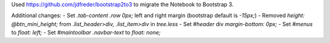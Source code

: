 Used https://github.com/jdfreder/bootstrap2to3 to migrate the Notebook to Bootstrap 3.

Additional changes:
- Set `.tab-content .row` `0px;` left and right margin (bootstrap default is `-15px;`)  
- Removed `height: @btn_mini_height;` from `.list_header>div, .list_item>div` in `tree.less`  
- Set `#header` div `margin-bottom: 0px;`
- Set `#menus` to `float: left;`
- Set `#maintoolbar .navbar-text` to `float: none;`